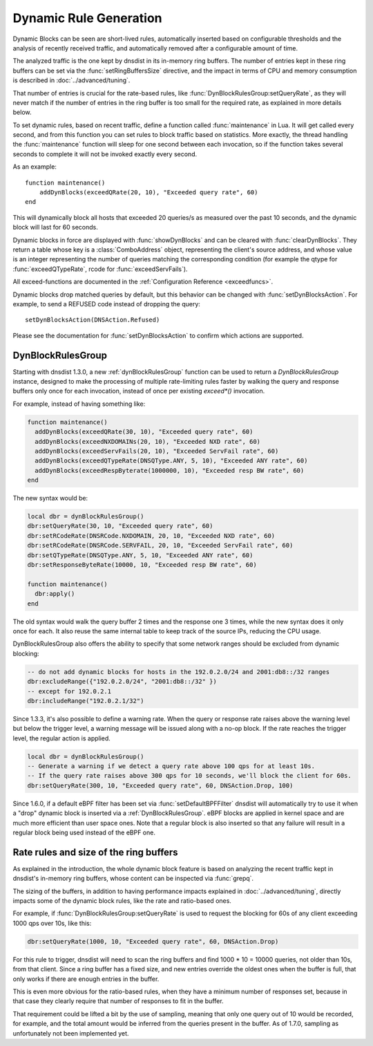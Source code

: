 Dynamic Rule Generation
=======================

Dynamic Blocks can be seen are short-lived rules, automatically inserted based on configurable thresholds and the analysis of recently received traffic, and automatically removed after a configurable amount of time.

The analyzed traffic is the one kept by dnsdist in its in-memory ring buffers. The number of entries kept in these ring buffers can be set via the :func:`setRingBuffersSize` directive, and the impact in terms of CPU and memory consumption is described in :doc:`../advanced/tuning`.

That number of entries is crucial for the rate-based rules, like :func:`DynBlockRulesGroup:setQueryRate`, as they will never match if the number of entries in the ring buffer is too small for the required rate, as explained in more details below.

To set dynamic rules, based on recent traffic, define a function called :func:`maintenance` in Lua.
It will get called every second, and from this function you can set rules to block traffic based on statistics.
More exactly, the thread handling the :func:`maintenance` function will sleep for one second between each invocation, so if the function takes several seconds to complete it will not be invoked exactly every second.

As an example::

  function maintenance()
      addDynBlocks(exceedQRate(20, 10), "Exceeded query rate", 60)
  end

This will dynamically block all hosts that exceeded 20 queries/s as measured over the past 10 seconds, and the dynamic block will last for 60 seconds.

Dynamic blocks in force are displayed with :func:`showDynBlocks` and can be cleared with :func:`clearDynBlocks`.
They return a table whose key is a :class:`ComboAddress` object, representing the client's source address, and whose value is an integer representing the number of queries matching the corresponding condition (for example the qtype for :func:`exceedQTypeRate`, rcode for :func:`exceedServFails`).

All exceed-functions are documented in the :ref:`Configuration Reference <exceedfuncs>`.

Dynamic blocks drop matched queries by default, but this behavior can be changed with :func:`setDynBlocksAction`.
For example, to send a REFUSED code instead of dropping the query::

  setDynBlocksAction(DNSAction.Refused)

Please see the documentation for :func:`setDynBlocksAction` to confirm which actions are supported.

.. _DynBlockRulesGroup:

DynBlockRulesGroup
------------------

Starting with dnsdist 1.3.0, a new :ref:`dynBlockRulesGroup` function can be used to return a `DynBlockRulesGroup` instance,
designed to make the processing of multiple rate-limiting rules faster by walking the query and response buffers only once
for each invocation, instead of once per existing `exceed*()` invocation.

For example, instead of having something like:

.. code-block:: lua

  function maintenance()
    addDynBlocks(exceedQRate(30, 10), "Exceeded query rate", 60)
    addDynBlocks(exceedNXDOMAINs(20, 10), "Exceeded NXD rate", 60)
    addDynBlocks(exceedServFails(20, 10), "Exceeded ServFail rate", 60)
    addDynBlocks(exceedQTypeRate(DNSQType.ANY, 5, 10), "Exceeded ANY rate", 60)
    addDynBlocks(exceedRespByterate(1000000, 10), "Exceeded resp BW rate", 60)
  end

The new syntax would be:

.. code-block:: lua

  local dbr = dynBlockRulesGroup()
  dbr:setQueryRate(30, 10, "Exceeded query rate", 60)
  dbr:setRCodeRate(DNSRCode.NXDOMAIN, 20, 10, "Exceeded NXD rate", 60)
  dbr:setRCodeRate(DNSRCode.SERVFAIL, 20, 10, "Exceeded ServFail rate", 60)
  dbr:setQTypeRate(DNSQType.ANY, 5, 10, "Exceeded ANY rate", 60)
  dbr:setResponseByteRate(10000, 10, "Exceeded resp BW rate", 60)

  function maintenance()
    dbr:apply()
  end

The old syntax would walk the query buffer 2 times and the response one 3 times, while the new syntax does it only once for each.
It also reuse the same internal table to keep track of the source IPs, reducing the CPU usage.

DynBlockRulesGroup also offers the ability to specify that some network ranges should be excluded from dynamic blocking:

.. code-block:: lua

  -- do not add dynamic blocks for hosts in the 192.0.2.0/24 and 2001:db8::/32 ranges
  dbr:excludeRange({"192.0.2.0/24", "2001:db8::/32" })
  -- except for 192.0.2.1
  dbr:includeRange("192.0.2.1/32")


Since 1.3.3, it's also possible to define a warning rate. When the query or response rate raises above the warning level but below
the trigger level, a warning message will be issued along with a no-op block. If the rate reaches the trigger level, the regular
action is applied.

.. code-block:: lua

  local dbr = dynBlockRulesGroup()
  -- Generate a warning if we detect a query rate above 100 qps for at least 10s.
  -- If the query rate raises above 300 qps for 10 seconds, we'll block the client for 60s.
  dbr:setQueryRate(300, 10, "Exceeded query rate", 60, DNSAction.Drop, 100)

Since 1.6.0, if a default eBPF filter has been set via :func:`setDefaultBPFFilter` dnsdist will automatically try to use it when a "drop" dynamic block is inserted via a :ref:`DynBlockRulesGroup`. eBPF blocks are applied in kernel space and are much more efficient than user space ones. Note that a regular block is also inserted so that any failure will result in a regular block being used instead of the eBPF one.

Rate rules and size of the ring buffers
---------------------------------------

As explained in the introduction, the whole dynamic block feature is based on analyzing the recent traffic kept in dnsdist's in-memory ring buffers, whose content can be inspected via :func:`grepq`.

The sizing of the buffers, in addition to having performance impacts explained in :doc:`../advanced/tuning`, directly impacts some of the dynamic block rules, like the rate and ratio-based ones.

For example, if :func:`DynBlockRulesGroup:setQueryRate` is used to request the blocking for 60s of any client exceeding 1000 qps over 10s, like this:

.. code-block:: lua

  dbr:setQueryRate(1000, 10, "Exceeded query rate", 60, DNSAction.Drop)

For this rule to trigger, dnsdist will need to scan the ring buffers and find 1000 * 10 = 10000 queries, not older than 10s, from that client. Since a ring buffer has a fixed size, and new entries override the oldest ones when the buffer is full, that only works if there are enough entries in the buffer.

This is even more obvious for the ratio-based rules, when they have a minimum number of responses set, because in that case they clearly require that number of responses to fit in the buffer.

That requirement could be lifted a bit by the use of sampling, meaning that only one query out of 10 would be recorded, for example, and the total amount would be inferred from the queries present in the buffer. As of 1.7.0, sampling as unfortunately not been implemented yet.
